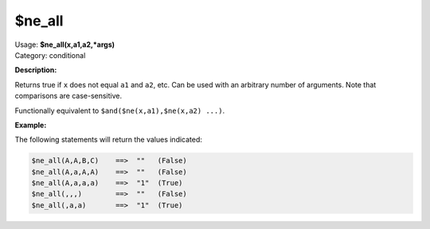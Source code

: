 .. MusicBrainz Picard Documentation Project

.. _func_ne_all:

$ne_all
=======

| Usage: **$ne_all(x,a1,a2,\*args)**
| Category: conditional

**Description:**

Returns true if ``x`` does not equal ``a1`` and ``a2``, etc.  Can be used with an arbitrary
number of arguments.  Note that comparisons are case-sensitive.

Functionally equivalent to ``$and($ne(x,a1),$ne(x,a2) ...)``.

.. only:: html

   .. warning::

      Formatting the code using characters such as spaces, tabs or newlines can affect the result of the function.

**Example:**

The following statements will return the values indicated:

.. code-block:: taggerscript

    $ne_all(A,A,B,C)    ==>  ""   (False)
    $ne_all(A,a,A,A)    ==>  ""   (False)
    $ne_all(A,a,a,a)    ==>  "1"  (True)
    $ne_all(,,,)        ==>  ""   (False)
    $ne_all(,a,a)       ==>  "1"  (True)
